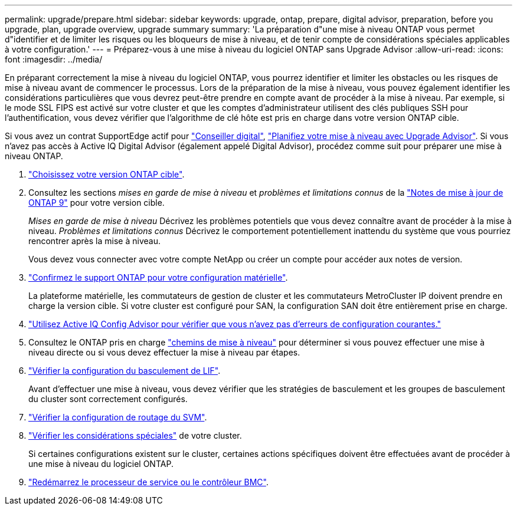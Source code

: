 ---
permalink: upgrade/prepare.html 
sidebar: sidebar 
keywords: upgrade, ontap, prepare, digital advisor, preparation, before you upgrade, plan, upgrade overview, upgrade summary 
summary: 'La préparation d"une mise à niveau ONTAP vous permet d"identifier et de limiter les risques ou les bloqueurs de mise à niveau, et de tenir compte de considérations spéciales applicables à votre configuration.' 
---
= Préparez-vous à une mise à niveau du logiciel ONTAP sans Upgrade Advisor
:allow-uri-read: 
:icons: font
:imagesdir: ../media/


[role="lead"]
En préparant correctement la mise à niveau du logiciel ONTAP, vous pourrez identifier et limiter les obstacles ou les risques de mise à niveau avant de commencer le processus. Lors de la préparation de la mise à niveau, vous pouvez également identifier les considérations particulières que vous devrez peut-être prendre en compte avant de procéder à la mise à niveau. Par exemple, si le mode SSL FIPS est activé sur votre cluster et que les comptes d'administrateur utilisent des clés publiques SSH pour l'authentification, vous devez vérifier que l'algorithme de clé hôte est pris en charge dans votre version ONTAP cible.

Si vous avez un contrat SupportEdge actif pour link:https://docs.netapp.com/us-en/active-iq/upgrade_advisor_overview.html["Conseiller digital"^], link:create-upgrade-plan.html["Planifiez votre mise à niveau avec Upgrade Advisor"]. Si vous n'avez pas accès à Active IQ Digital Advisor (également appelé Digital Advisor), procédez comme suit pour préparer une mise à niveau ONTAP.

. link:choose-target-version.html["Choisissez votre version ONTAP cible"].
. Consultez les sections _mises en garde de mise à niveau_ et _problèmes et limitations connus_ de la link:https://library.netapp.com/ecm/ecm_download_file/ECMLP2492508["Notes de mise à jour de ONTAP 9"] pour votre version cible.
+
_Mises en garde de mise à niveau_ Décrivez les problèmes potentiels que vous devez connaître avant de procéder à la mise à niveau. _Problèmes et limitations connus_ Décrivez le comportement potentiellement inattendu du système que vous pourriez rencontrer après la mise à niveau.

+
Vous devez vous connecter avec votre compte NetApp ou créer un compte pour accéder aux notes de version.

. link:confirm-configuration.html["Confirmez le support ONTAP pour votre configuration matérielle"].
+
La plateforme matérielle, les commutateurs de gestion de cluster et les commutateurs MetroCluster IP doivent prendre en charge la version cible.  Si votre cluster est configuré pour SAN, la configuration SAN doit être entièrement prise en charge.

. link:task_check_for_common_configuration_errors_using_config_advisor.html["Utilisez Active IQ Config Advisor pour vérifier que vous n'avez pas d'erreurs de configuration courantes."]
. Consultez le ONTAP pris en charge link:concept_upgrade_paths.html#supported-upgrade-paths["chemins de mise à niveau"] pour déterminer si vous pouvez effectuer une mise à niveau directe ou si vous devez effectuer la mise à niveau par étapes.
. link:task_verifying_the_lif_failover_configuration.html["Vérifier la configuration du basculement de LIF"].
+
Avant d'effectuer une mise à niveau, vous devez vérifier que les stratégies de basculement et les groupes de basculement du cluster sont correctement configurés.

. link:concept_verify_svm_routing.html["Vérifier la configuration de routage du SVM"].
. link:special-considerations.html["Vérifier les considérations spéciales"] de votre cluster.
+
Si certaines configurations existent sur le cluster, certaines actions spécifiques doivent être effectuées avant de procéder à une mise à niveau du logiciel ONTAP.

. link:reboot-sp-bmc.html["Redémarrez le processeur de service ou le contrôleur BMC"].

